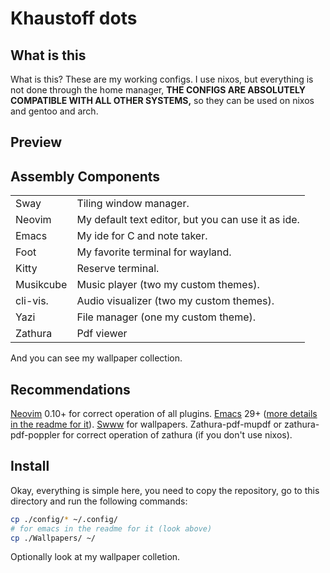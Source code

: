 * Khaustoff dots
** What is this
What is this? These are my working configs. I use nixos, but everything is not done through the home manager,
	*THE CONFIGS ARE ABSOLUTELY COMPATIBLE WITH ALL OTHER SYSTEMS,* so they can be used on nixos and gentoo and arch.

** Preview
[[./main.jpg]]

[[./editor.jpg]]

[[./ide&templates.jpg]]

[[./music.jpg]]
** Assembly Components
|-----------+----------------------------------------------------|
| Sway      | Tiling window manager.                             |
| Neovim    | My default text editor, but you can use it as ide. |
| Emacs     | My ide for C and note taker.                       |
| Foot      | My favorite terminal for wayland.                  |
| Kitty     | Reserve terminal.                                  |
| Musikcube | Music player (two my custom themes).               |
| cli-vis.  | Audio visualizer (two my custom themes).           |
| Yazi      | File manager (one my custom theme).                |
| Zathura   | Pdf viewer                                         |
|-----------+----------------------------------------------------|
And you can see my wallpaper collection.

** Recommendations
 [[https://github.com/neovim/neovim][Neovim]] 0.10+ for correct operation of all plugins.
 [[https://www.gnu.org/software/emacs/][Emacs]] 29+ ([[./emacs_config/README.org][more details in the readme for it]]). 
 [[https://github.com/LGFae/swww][Swww]] for wallpapers.
 Zathura-pdf-mupdf or zathura-pdf-poppler for correct operation of zathura (if you don't use nixos).

** Install
Okay, everything is simple here, you need to copy the repository, go to this directory and run the following commands:

#+begin_src sh
  cp ./config/* ~/.config/
  # for emacs in the readme for it (look above)
  cp ./Wallpapers/ ~/
#+end_src

Optionally look at my wallpaper colletion.

